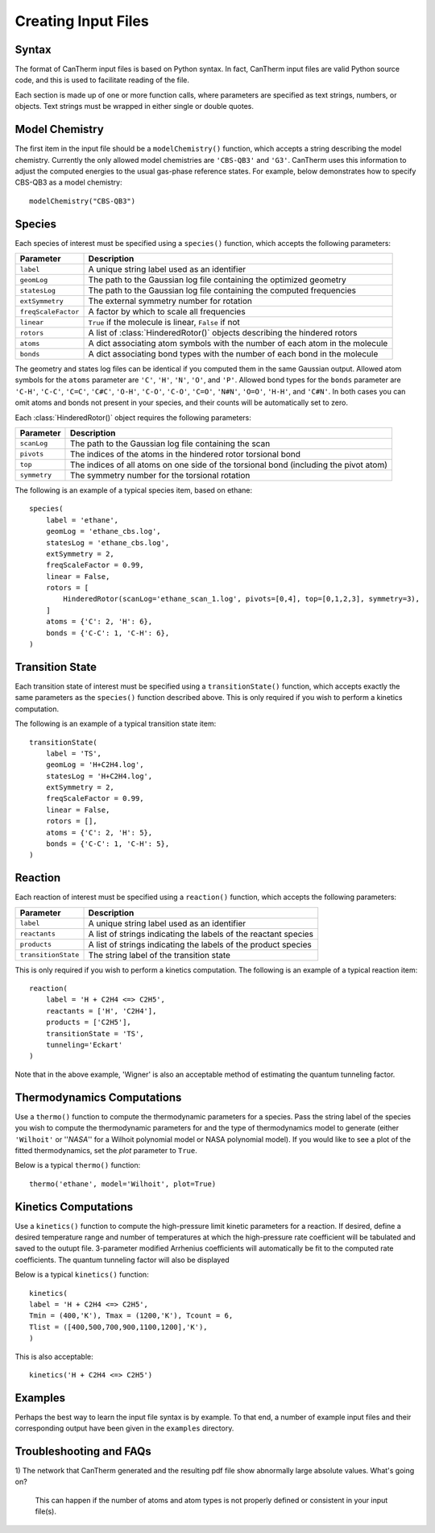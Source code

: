 ********************
Creating Input Files
********************

Syntax
======

The format of CanTherm input files is based on Python syntax. In fact, CanTherm
input files are valid Python source code, and this is used to facilitate 
reading of the file. 

Each section is made up of one or more function calls, where parameters are 
specified as text strings, numbers, or objects. Text strings must be wrapped in
either single or double quotes. 

Model Chemistry
===============

The first item in the input file should be a ``modelChemistry()`` function,
which accepts a string describing the model chemistry. Currently the only
allowed model chemistries are ``'CBS-QB3'`` and ``'G3'``. CanTherm uses this
information to adjust the computed energies to the usual gas-phase reference
states. For example, below demonstrates how to specify CBS-QB3 as a model 
chemistry::

    modelChemistry("CBS-QB3")

Species
=======

Each species of interest must be specified using a ``species()`` function,
which accepts the following parameters:

====================== =========================================================
Parameter              Description
====================== =========================================================
``label``              A unique string label used as an identifier
``geomLog``            The path to the Gaussian log file containing the optimized geometry
``statesLog``          The path to the Gaussian log file containing the computed frequencies
``extSymmetry``        The external symmetry number for rotation
``freqScaleFactor``    A factor by which to scale all frequencies
``linear``             ``True`` if the molecule is linear, ``False`` if not
``rotors``             A list of :class:`HinderedRotor()` objects describing the hindered rotors
``atoms``              A dict associating atom symbols with the number of each atom in the molecule
``bonds``              A dict associating bond types with the number of each bond in the molecule      
====================== =========================================================

The geometry and states log files can be identical if you computed them in the
same Gaussian output. Allowed atom symbols for the ``atoms`` parameter are 
``'C'``, ``'H'``, ``'N'``, ``'O'``, and ``'P'``. Allowed bond types for the
``bonds`` parameter are ``'C-H'``, ``'C-C'``, ``'C=C'``, ``'C#C'``, ``'O-H'``,
``'C-O'``, ``'C-O'``, ``'C=O'``, ``'N#N'``, ``'O=O'``, ``'H-H'``, and
``'C#N'``. In both cases you can omit atoms and bonds not present in your
species, and their counts will be automatically set to zero.

Each :class:`HinderedRotor()` object requires the following parameters:

====================== =========================================================
Parameter              Description
====================== =========================================================
``scanLog``            The path to the Gaussian log file containing the scan
``pivots``             The indices of the atoms in the hindered rotor torsional bond
``top``                The indices of all atoms on one side of the torsional bond (including the pivot atom)
``symmetry``           The symmetry number for the torsional rotation
====================== =========================================================

The following is an example of a typical species item, based on ethane::

    species(
        label = 'ethane',
        geomLog = 'ethane_cbs.log',
        statesLog = 'ethane_cbs.log',
        extSymmetry = 2,
        freqScaleFactor = 0.99,
        linear = False,
        rotors = [
            HinderedRotor(scanLog='ethane_scan_1.log', pivots=[0,4], top=[0,1,2,3], symmetry=3),
        ]
        atoms = {'C': 2, 'H': 6},
        bonds = {'C-C': 1, 'C-H': 6},
    )

Transition State
================

Each transition state of interest must be specified using a 
``transitionState()`` function, which accepts exactly the same parameters as
the ``species()`` function described above. This is only required if you wish
to perform a kinetics computation.

The following is an example of a typical transition state item::

    transitionState(
        label = 'TS', 
        geomLog = 'H+C2H4.log', 
        statesLog = 'H+C2H4.log', 
        extSymmetry = 2,
        freqScaleFactor = 0.99,
        linear = False, 
        rotors = [],
        atoms = {'C': 2, 'H': 5},
        bonds = {'C-C': 1, 'C-H': 5},
    )

Reaction
========

Each reaction of interest must be specified using a ``reaction()`` function,
which accepts the following parameters: 

====================== =========================================================
Parameter              Description
====================== =========================================================
``label``              A unique string label used as an identifier
``reactants``          A list of strings indicating the labels of the reactant species
``products``           A list of strings indicating the labels of the product species
``transitionState``    The string label of the transition state
====================== =========================================================

This is only required if you wish to perform a kinetics computation. The
following is an example of a typical reaction item::

    reaction(
        label = 'H + C2H4 <=> C2H5',
        reactants = ['H', 'C2H4'],
        products = ['C2H5'],
        transitionState = 'TS',
        tunneling='Eckart'        
    )

Note that in the above example, 'Wigner' is also an acceptable method of estimating the 
quantum tunneling factor. 

Thermodynamics Computations
===========================

Use a ``thermo()`` function to compute the thermodynamic parameters for a
species. Pass the string label of the species you wish to compute the 
thermodynamic parameters for and the type of thermodynamics model to
generate (either ``'Wilhoit'`` or ''`NASA`'' for a Wilhoit polynomial
model or NASA polynomial model). If you would like to see a plot of the
fitted thermodynamics, set the `plot` parameter to ``True``.

Below is a typical ``thermo()`` function::

    thermo('ethane', model='Wilhoit', plot=True)

Kinetics Computations
=====================

Use a ``kinetics()`` function to compute the high-pressure limit kinetic parameters for a
reaction.  If desired, define a desired temperature range and number of temperatures 
at which the high-pressure rate coefficient will be tabulated and saved to 
the outupt file. 3-parameter modified Arrhenius coefficients will automatically be fit 
to the computed rate coefficients. The quantum tunneling factor will also be displayed

Below is a typical ``kinetics()`` function::

    kinetics(    
    label = 'H + C2H4 <=> C2H5',
    Tmin = (400,'K'), Tmax = (1200,'K'), Tcount = 6, 
    Tlist = ([400,500,700,900,1100,1200],'K'),
    )

This is also acceptable::

    kinetics('H + C2H4 <=> C2H5')

Examples
========

Perhaps the best way to learn the input file syntax is by example. To that end,
a number of example input files and their corresponding output have been given
in the ``examples`` directory.

Troubleshooting and FAQs
========================

1) The network that CanTherm generated and the resulting pdf file show abnormally large
absolute values. What's going on?
    This can happen if the number of atoms and atom types is not properly defined or consistent in your input file(s).